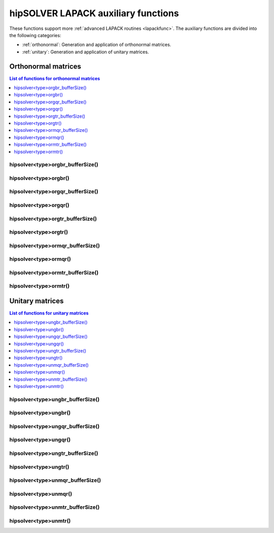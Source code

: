 .. meta::
  :description: hipSOLVER LAPACK auxiliary functions API documentation
  :keywords: hipSOLVER, rocSOLVER, ROCm, API, documentation, auxiliary functions

.. _library_auxiliary:

************************************
hipSOLVER LAPACK auxiliary functions
************************************

These functions support more :ref:`advanced LAPACK routines <lapackfunc>`.
The auxiliary functions are divided into the following categories:

* :ref:`orthonormal`: Generation and application of orthonormal matrices.
* :ref:`unitary`: Generation and application of unitary matrices.

.. _orthonormal:

Orthonormal matrices
==================================

.. contents:: List of functions for orthonormal matrices
   :local:
   :backlinks: top

.. _orgbr_bufferSize:

hipsolver<type>orgbr_bufferSize()
---------------------------------------
.. doxygenfunction:: hipsolverDorgbr_bufferSize
   :outline:
.. doxygenfunction:: hipsolverSorgbr_bufferSize

.. _orgbr:

hipsolver<type>orgbr()
---------------------------------------
.. doxygenfunction:: hipsolverDorgbr
   :outline:
.. doxygenfunction:: hipsolverSorgbr

.. _orgqr_bufferSize:

hipsolver<type>orgqr_bufferSize()
---------------------------------------
.. doxygenfunction:: hipsolverDorgqr_bufferSize
   :outline:
.. doxygenfunction:: hipsolverSorgqr_bufferSize

.. _orgqr:

hipsolver<type>orgqr()
---------------------------------------
.. doxygenfunction:: hipsolverDorgqr
   :outline:
.. doxygenfunction:: hipsolverSorgqr

.. _orgtr_bufferSize:

hipsolver<type>orgtr_bufferSize()
---------------------------------------
.. doxygenfunction:: hipsolverDorgtr_bufferSize
   :outline:
.. doxygenfunction:: hipsolverSorgtr_bufferSize

.. _orgtr:

hipsolver<type>orgtr()
---------------------------------------
.. doxygenfunction:: hipsolverDorgtr
   :outline:
.. doxygenfunction:: hipsolverSorgtr

.. _ormqr_bufferSize:

hipsolver<type>ormqr_bufferSize()
---------------------------------------
.. doxygenfunction:: hipsolverDormqr_bufferSize
   :outline:
.. doxygenfunction:: hipsolverSormqr_bufferSize

.. _ormqr:

hipsolver<type>ormqr()
---------------------------------------
.. doxygenfunction:: hipsolverDormqr
   :outline:
.. doxygenfunction:: hipsolverSormqr

.. _ormtr_bufferSize:

hipsolver<type>ormtr_bufferSize()
---------------------------------------
.. doxygenfunction:: hipsolverDormtr_bufferSize
   :outline:
.. doxygenfunction:: hipsolverSormtr_bufferSize

.. _ormtr:

hipsolver<type>ormtr()
---------------------------------------
.. doxygenfunction:: hipsolverDormtr
   :outline:
.. doxygenfunction:: hipsolverSormtr



.. _unitary:

Unitary matrices
==================================

.. contents:: List of functions for unitary matrices
   :local:
   :backlinks: top

.. _ungbr_bufferSize:

hipsolver<type>ungbr_bufferSize()
---------------------------------------
.. doxygenfunction:: hipsolverZungbr_bufferSize
   :outline:
.. doxygenfunction:: hipsolverCungbr_bufferSize

.. _ungbr:

hipsolver<type>ungbr()
---------------------------------------
.. doxygenfunction:: hipsolverZungbr
   :outline:
.. doxygenfunction:: hipsolverCungbr

.. _ungqr_bufferSize:

hipsolver<type>ungqr_bufferSize()
---------------------------------------
.. doxygenfunction:: hipsolverZungqr_bufferSize
   :outline:
.. doxygenfunction:: hipsolverCungqr_bufferSize

.. _ungqr:

hipsolver<type>ungqr()
---------------------------------------
.. doxygenfunction:: hipsolverZungqr
   :outline:
.. doxygenfunction:: hipsolverCungqr

.. _ungtr_bufferSize:

hipsolver<type>ungtr_bufferSize()
---------------------------------------
.. doxygenfunction:: hipsolverZungtr_bufferSize
   :outline:
.. doxygenfunction:: hipsolverCungtr_bufferSize

.. _ungtr:

hipsolver<type>ungtr()
---------------------------------------
.. doxygenfunction:: hipsolverZungtr
   :outline:
.. doxygenfunction:: hipsolverCungtr

.. _unmqr_bufferSize:

hipsolver<type>unmqr_bufferSize()
---------------------------------------
.. doxygenfunction:: hipsolverZunmqr_bufferSize
   :outline:
.. doxygenfunction:: hipsolverCunmqr_bufferSize

.. _unmqr:

hipsolver<type>unmqr()
---------------------------------------
.. doxygenfunction:: hipsolverZunmqr
   :outline:
.. doxygenfunction:: hipsolverCunmqr

.. _unmtr_bufferSize:

hipsolver<type>unmtr_bufferSize()
---------------------------------------
.. doxygenfunction:: hipsolverZunmtr_bufferSize
   :outline:
.. doxygenfunction:: hipsolverCunmtr_bufferSize

.. _unmtr:

hipsolver<type>unmtr()
---------------------------------------
.. doxygenfunction:: hipsolverZunmtr
   :outline:
.. doxygenfunction:: hipsolverCunmtr
